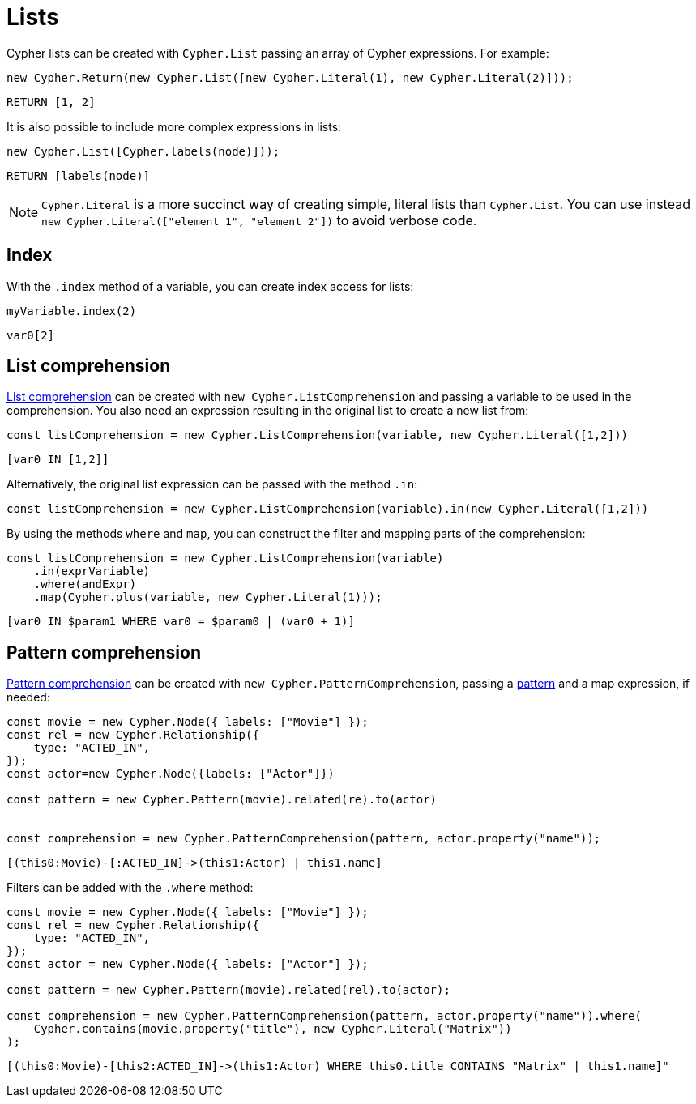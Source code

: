 [[lists]]
:description: This page shows how to use Cypher lists.
= Lists

Cypher lists can be created with `Cypher.List` passing an array of Cypher expressions.
For example:

[source, javascript]
----
new Cypher.Return(new Cypher.List([new Cypher.Literal(1), new Cypher.Literal(2)]));
----

[source, cypher]
----
RETURN [1, 2]
----

It is also possible to include more complex expressions in lists:

[source, javascript]
----
new Cypher.List([Cypher.labels(node)]));
----

[source, cypher]
----
RETURN [labels(node)]
----


[NOTE]
====
`Cypher.Literal` is a more succinct way of creating simple, literal lists than `Cypher.List`. 
You can use instead `new Cypher.Literal(["element 1", "element 2"])` to avoid verbose code.
====



== Index
With the `.index` method of a variable, you can create index access for lists:


[source, javascript]
----
myVariable.index(2)
----

[source, cypher]
----
var0[2]
----


== List comprehension

link:https://neo4j.com/docs/cypher-manual/current/values-and-types/lists/#cypher-list-comprehension[List comprehension] can be created with `new Cypher.ListComprehension` and passing a variable to be used in the comprehension. 
You also need an expression resulting in the original list to create a new list from:


[source, javascript]
----
const listComprehension = new Cypher.ListComprehension(variable, new Cypher.Literal([1,2]))
----

[source, cypher]
----
[var0 IN [1,2]]
----

Alternatively, the original list expression can be passed with the method `.in`:

[source, javascript]
----
const listComprehension = new Cypher.ListComprehension(variable).in(new Cypher.Literal([1,2]))
----

By using the methods `where` and `map`, you can construct the filter and mapping parts of the comprehension:


[source, javascript]
----
const listComprehension = new Cypher.ListComprehension(variable)
    .in(exprVariable)
    .where(andExpr)
    .map(Cypher.plus(variable, new Cypher.Literal(1)));
----

[source, cypher]
----
[var0 IN $param1 WHERE var0 = $param0 | (var0 + 1)]
----

== Pattern comprehension

link:https://neo4j.com/docs/cypher-manual/current/values-and-types/lists/#cypher-pattern-comprehension[Pattern comprehension] can be created with `new Cypher.PatternComprehension`, passing a xref:patterns.adoc#patterns[pattern] and a map expression, if needed:



[source, javascript]
----
const movie = new Cypher.Node({ labels: ["Movie"] });
const rel = new Cypher.Relationship({
    type: "ACTED_IN",
});
const actor=new Cypher.Node({labels: ["Actor"]})

const pattern = new Cypher.Pattern(movie).related(re).to(actor)


const comprehension = new Cypher.PatternComprehension(pattern, actor.property("name"));
----

[source, cypher]
----
[(this0:Movie)-[:ACTED_IN]->(this1:Actor) | this1.name]
----


Filters can be added with the `.where` method:

[source, javascript]
----
const movie = new Cypher.Node({ labels: ["Movie"] });
const rel = new Cypher.Relationship({
    type: "ACTED_IN",
});
const actor = new Cypher.Node({ labels: ["Actor"] });

const pattern = new Cypher.Pattern(movie).related(rel).to(actor);

const comprehension = new Cypher.PatternComprehension(pattern, actor.property("name")).where(
    Cypher.contains(movie.property("title"), new Cypher.Literal("Matrix"))
);
----

[source, cypher]
----
[(this0:Movie)-[this2:ACTED_IN]->(this1:Actor) WHERE this0.title CONTAINS "Matrix" | this1.name]"
----
